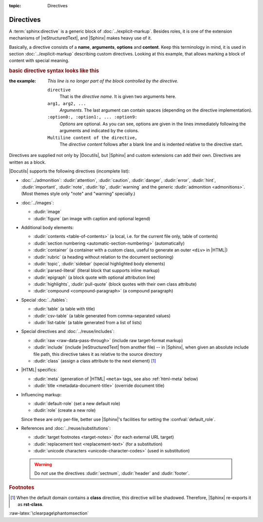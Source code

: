 :topic: Directives

.. index::
   triple: Sphinx; Syntax; Directives

Directives
##########

A :term:`sphinx:directive` is a generic block of :doc:`../explicit-markup`.
Besides roles, it is one of the extension mechanisms of |reStructuredText|,
and |Sphinx| makes heavy use of it.

Basically, a directive consists of a **name**, **arguments**, **options** and
**content**. Keep this terminology in mind, it is used in section
:doc:`../explicit-markup` describing custom directives. Looking at this
example, that allows marking a block of content with special meaning. 

.. rubric:: basic directive syntax looks like this

:the example:

   .. code-block:: rst
      :linenos:

      .. directive:: arg1 arg2 ...
         :option1: value
         :option2: value
         :option5: value
         ...

         Multiline content of the directive,
         ...

   *This line is no longer part of the block controlled by the directive.*

   ``directive``
      That is the *directive name*. It is given two arguments here.

   ``arg1, arg2, ...``
      *Arguments*. The last argument can contain spaces (depending on the
      directive implementation).

   ``:option0:, :option1:, ... :option9:``
      *Options* are optional. As you can see, options are given in the lines
      immediately following the arguments and indicated by the colons.

   ``Multiline content of the directive,``
      The *directive content* follows after a blank line and is indented
      relative to the directive start.

Directives are supplied not only by |Docutils|, but |Sphinx| and custom
extensions can add their own. Directives are written as a block.

|Docutils| supports the following directives (incomplete list):

* :doc:`../admonition`:
  :dudir:`attention`, :dudir:`caution`, :dudir:`danger`,
  :dudir:`error`, :dudir:`hint`, :dudir:`important`, :dudir:`note`,
  :dudir:`tip`, :dudir:`warning` and the generic
  :dudir:`admonition <admonitions>`. (Most themes style only "note" and
  "warning" specially.)

* :doc:`../images`:

  - :dudir:`image`
  - :dudir:`figure` (an image with caption and optional legend)

* Additional body elements:

  - :dudir:`contents <table-of-contents>` (a local, i.e. for the current file
    only, table of contents)
  - :dudir:`section numbering <automatic-section-numbering>` (automatically)
  - :dudir:`container` (a container with a custom class, useful to generate an
    outer ``<div>`` in |HTML|)
  - :dudir:`rubric` (a heading without relation to the document sectioning)
  - :dudir:`topic`, :dudir:`sidebar` (special highlighted body elements)
  - :dudir:`parsed-literal` (literal block that supports inline markup)
  - :dudir:`epigraph` (a block quote with optional attribution line)
  - :dudir:`highlights`, :dudir:`pull-quote` (block quotes with their own
    class attribute)
  - :dudir:`compound <compound-paragraph>` (a compound paragraph)

* Special :doc:`../tables`:

  - :dudir:`table` (a table with title)
  - :dudir:`csv-table` (a table generated from comma-separated values)
  - :dudir:`list-table` (a table generated from a list of lists)

* Special directives and :doc:`../reuse/includes`:

  - :dudir:`raw <raw-data-pass-through>` (include raw target-format markup)
  - :dudir:`include` (include |reStructuredText| from another file) -- in
    |Sphinx|, when given an absolute include file path, this directive takes
    it as relative to the source directory
  - :dudir:`class` (assign a class attribute to the next element) [#]_

* |HTML| specifics:

  - :dudir:`meta`
    (generation of |HTML| ``<meta>`` tags, see also :ref:`html-meta` below)
  - :dudir:`title <metadata-document-title>` (override document title)

* Influencing markup:

  - :dudir:`default-role` (set a new default role)
  - :dudir:`role` (create a new role)

  Since these are only per-file, better use |Sphinx|'s facilities for setting
  the :confval:`default_role`.

* References and :doc:`../reuse/substitutions`:

  - :dudir:`target footnotes <target-notes>` (for each external URL target)
  - :dudir:`replacement text <replacement-text>` (for a substitution)
  - :dudir:`unicode characters <unicode-character-codes>` (used in substitution)

.. pull-quote::

   .. warning::

      Do *not* use the directives :dudir:`sectnum`,
      :dudir:`header` and :dudir:`footer`.

.. seealso::

   * Refer to :ref:`sphinx:rst-directives`
     for directives provided by |Docutils|.
   * Refer to :doc:`sphinx:usage/restructuredtext/directives`
     for directives added by |Sphinx|.

.. rubric:: Footnotes

.. [#] When the default domain contains a **class** directive, this directive
       will be shadowed. Therefore, |Sphinx| re-exports it as **rst-class**.

:raw-latex:`\clearpage\phantomsection`

.. Local variables:
   coding: utf-8
   mode: text
   mode: rst
   End:
   vim: fileencoding=utf-8 filetype=rst :

